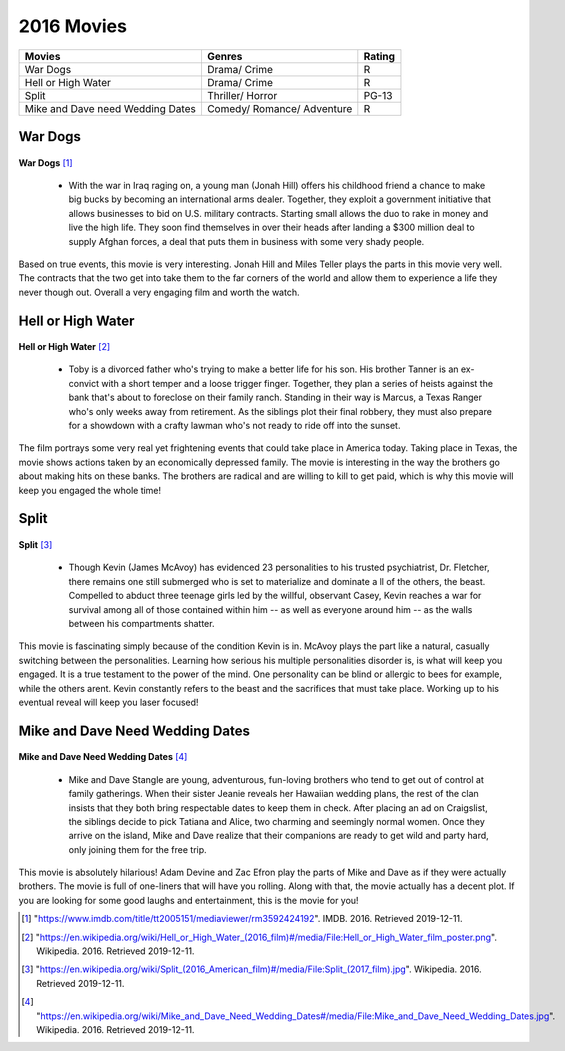 2016 Movies
=============

+-----------+----------+-------+
|Movies     |Genres    |Rating |
+===========+==========+=======+
|War Dogs   |Drama/    |R      |
|           |Crime     |       |
+-----------+----------+-------+
|Hell or    |Drama/    |R      |
|High Water |Crime     |       |
+-----------+----------+-------+
|Split      |Thriller/ |PG-13  |
|           |Horror    |       |
+-----------+----------+-------+
|Mike and   |Comedy/   |R      |
|Dave need  |Romance/  |       |
|Wedding    |Adventure |       |
|Dates      |          |       |
+-----------+----------+-------+


War Dogs
---------
.. figure:: wardogs.PNG

**War Dogs** [#f1]_

   * With the war in Iraq raging on, a young man (Jonah Hill) offers his childhood
     friend a chance to make big bucks by becoming an international arms dealer.
     Together, they exploit a government initiative that allows businesses to bid
     on U.S. military contracts. Starting small allows the duo to rake in money and
     live the high life. They soon find themselves in over their heads after landing
     a $300 million deal to supply Afghan forces, a deal that puts them in business
     with some very shady people.

Based on true events, this movie is very interesting. Jonah Hill and Miles
Teller plays the parts in this movie very well. The contracts that the two get
into take them to the far corners of the world and allow them to experience a life
they never though out. Overall a very engaging film and worth the watch.

Hell or High Water
-------------------
.. figure:: hellorhigh.PNG

**Hell or High Water** [#f2]_

   * Toby is a divorced father who's trying to make a better life for his son. His brother
     Tanner is an ex-convict with a short temper and a loose trigger finger. Together,
     they plan a series of heists against the bank that's about to foreclose on their
     family ranch. Standing in their way is Marcus, a Texas Ranger who's only weeks away
     from retirement. As the siblings plot their final robbery, they must also prepare for
     a showdown with a crafty lawman who's not ready to ride off into the sunset.

The film portrays some very real yet frightening events that could take place in
America today. Taking place in Texas, the movie shows actions taken by an economically
depressed family. The movie is interesting in the way the brothers go about making hits
on these banks. The brothers are radical and are willing to kill to get paid, which is why
this movie will keep you engaged the whole time!

Split
------
.. figure:: split.PNG

**Split** [#f3]_

    * Though Kevin (James McAvoy) has evidenced 23 personalities to his trusted psychiatrist,
      Dr. Fletcher, there remains one still submerged who is set to materialize and dominate a
      ll of the others, the beast. Compelled to abduct three teenage girls led by the willful,
      observant Casey, Kevin reaches a war for survival among all of those contained within him
      -- as well as everyone around him -- as the walls between his compartments shatter.

This movie is fascinating simply because of the condition Kevin is in. McAvoy plays
the part like a natural, casually switching between the personalities. Learning how
serious his multiple personalities disorder is, is what will keep you engaged. It is a true
testament to the power of the mind. One personality can be blind or allergic to bees for
example, while the others arent. Kevin constantly refers to the beast and the sacrifices
that must take place. Working up to his eventual reveal will keep you laser focused!

Mike and Dave Need Wedding Dates
---------------------------------
.. figure:: mikeanddave.PNG

**Mike and Dave Need Wedding Dates** [#f4]_

    * Mike and Dave Stangle are young, adventurous, fun-loving brothers who tend to get out of
      control at family gatherings. When their sister Jeanie reveals her Hawaiian wedding plans,
      the rest of the clan insists that they both bring respectable dates to keep them in check.
      After placing an ad on Craigslist, the siblings decide to pick Tatiana and Alice, two charming
      and seemingly normal women. Once they arrive on the island, Mike and Dave realize that their
      companions are ready to get wild and party hard, only joining them for the free trip.

This movie is absolutely hilarious! Adam Devine and Zac Efron play the parts of Mike and Dave
as if they were actually brothers. The movie is full of one-liners that will have you rolling.
Along with that, the movie actually has a decent plot. If you are looking for some good laughs
and entertainment, this is the movie for you!


.. [#f1] "`<https://www.imdb.com/title/tt2005151/mediaviewer/rm3592424192>`_". IMDB. 2016. Retrieved 2019-12-11.
.. [#f2] "`<https://en.wikipedia.org/wiki/Hell_or_High_Water_(2016_film)#/media/File:Hell_or_High_Water_film_poster.png>`_". Wikipedia. 2016. Retrieved 2019-12-11.
.. [#f3] "`<https://en.wikipedia.org/wiki/Split_(2016_American_film)#/media/File:Split_(2017_film).jpg>`_". Wikipedia. 2016. Retrieved 2019-12-11.
.. [#f4] "`<https://en.wikipedia.org/wiki/Mike_and_Dave_Need_Wedding_Dates#/media/File:Mike_and_Dave_Need_Wedding_Dates.jpg>`_". Wikipedia. 2016. Retrieved 2019-12-11.